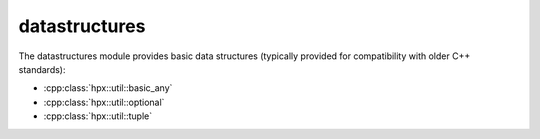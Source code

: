 ..
    Copyright (c) 2019 The STE||AR-Group

    SPDX-License-Identifier: BSL-1.0
    Distributed under the Boost Software License, Version 1.0. (See accompanying
    file LICENSE_1_0.txt or copy at http://www.boost.org/LICENSE_1_0.txt)

.. _libs_datastructures:

==============
datastructures
==============

The datastructures module provides basic data structures (typically provided for
compatibility with older C++ standards):

* :cpp:class:`hpx::util::basic_any`
* :cpp:class:`hpx::util::optional`
* :cpp:class:`hpx::util::tuple`
